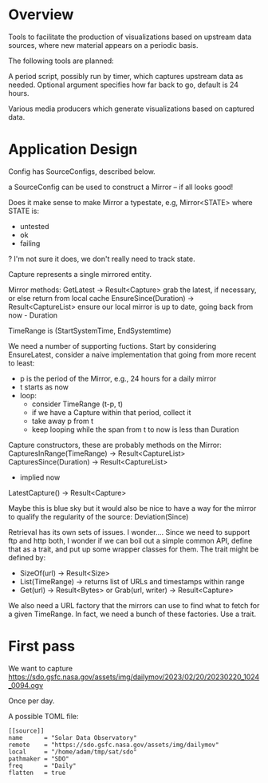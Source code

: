 * Overview

Tools to facilitate the production of visualizations based on upstream
data sources, where new material appears on a periodic basis.

The following tools are planned:

A period script, possibly run by timer, which captures upstream data
as needed.  Optional argument specifies how far back to go, default is
24 hours.

Various media producers which generate visualizations based on
captured data.


* Application Design

Config has SourceConfigs, described below.

a SourceConfig can be used to construct a Mirror -- if all looks good!

Does it make sense to make Mirror a typestate, e.g, Mirror<STATE> where STATE is:
 - untested
 - ok
 - failing
?  I'm not sure it does, we don't really need to track state.

Capture represents a single mirrored entity.

Mirror methods:
  GetLatest -> Result<Capture>
    grab the latest, if necessary, or else return from local cache
  EnsureSince(Duration) -> Result<CaptureList>
    ensure our local mirror is up to date, going back from now - Duration

TimeRange is (StartSystemTime, EndSystemtime)

We need a number of supporting fuctions.  Start by considering EnsureLatest,
consider a naive implementation that going from more recent to least:
  - p is the period of the Mirror, e.g., 24 hours for a daily mirror
  - t starts as now
  - loop:
    - consider TimeRange (t-p, t)
    - if we have a Capture within that period, collect it
    - take away p from t
    - keep looping while the span from t to now is less than Duration

Capture constructors, these are probably methods on the Mirror:
  CapturesInRange(TimeRange) -> Result<CaptureList>
  CapturesSince(Duration) -> Result<CaptureList>
    - implied now
  LatestCapture() -> Result<Capture>

Maybe this is blue sky but it would also be nice to have a way for the
mirror to qualify the regularity of the source:
  Deviation(Since)

Retrieval has its own sets of issues.  I wonder....  Since we need to
support ftp and http both, I wonder if we can boil out a simple common
API, define that as a trait, and put up some wrapper classes for them.
The trait might be defined by:
 - SizeOf(url) -> Result<Size>
 - List(TimeRange) -> returns list of URLs and timestamps within range
 - Get(url) -> Result<Bytes> 
   or
   Grab(url, writer) -> Result<Capture>

We also need a URL factory that the mirrors can use to find what to
fetch for a given TimeRange.  In fact, we need a bunch of these
factories.  Use a trait.

* First pass

We want to capture
https://sdo.gsfc.nasa.gov/assets/img/dailymov/2023/02/20/20230220_1024_0094.ogv

Once per day.

A possible TOML file:

#+begin_example
[[source]]
name      = "Solar Data Observatory"
remote	  = "https://sdo.gsfc.nasa.gov/assets/img/dailymov"
local     = "/home/adam/tmp/sat/sdo"
pathmaker = "SDO"
freq      = "Daily"
flatten   = true
#+end_example
